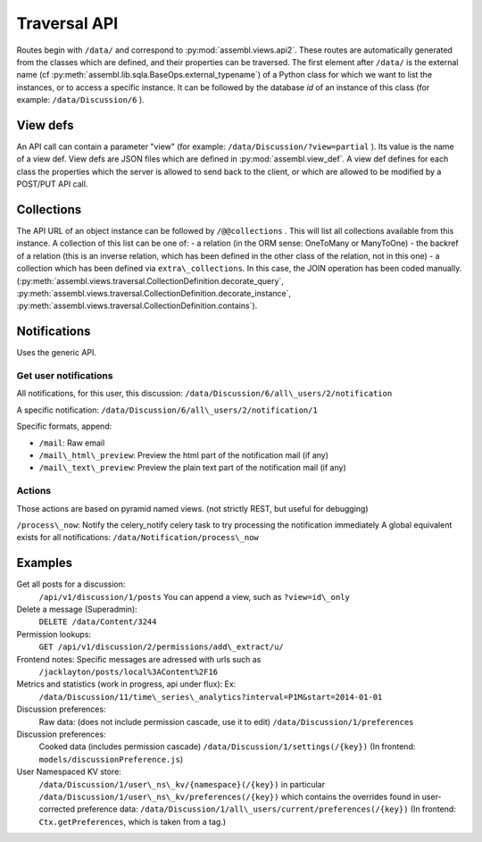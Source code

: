.. _magic_api:

Traversal API
=============

Routes begin with ``/data/`` and correspond to
:py:mod:`assembl.views.api2`. These routes are automatically generated from the
classes which are defined, and their properties can be traversed. The
first element after ``/data/`` is the external name (cf :py:meth:`assembl.lib.sqla.BaseOps.external_typename`)
of a Python class for which we
want to list the instances, or to access a specific instance. It can be
followed by the database `id` of an instance of this class (for example:
``/data/Discussion/6`` ).

View defs
---------

An API call can contain a parameter "view" (for example:
``/data/Discussion/?view=partial`` ). Its value is the name of a view def.
View defs are JSON files which are defined in :py:mod:`assembl.view_def`.
A view def defines for each class the properties which the server is
allowed to send back to the client, or which are allowed to be modified
by a POST/PUT API call.

Collections
-----------

The API URL of an object instance can be followed by ``/@@collections`` .
This will list all collections available from this instance. A
collection of this list can be one of: - a relation (in the ORM sense:
OneToMany or ManyToOne) - the backref of a relation (this is an inverse
relation, which has been defined in the other class of the relation, not
in this one) - a collection which has been defined via
``extra\_collections``. In this case, the JOIN operation has been coded
manually. (:py:meth:`assembl.views.traversal.CollectionDefinition.decorate_query`, :py:meth:`assembl.views.traversal.CollectionDefinition.decorate_instance`, :py:meth:`assembl.views.traversal.CollectionDefinition.contains`).

Notifications
-------------

Uses the generic API.

Get user notifications
~~~~~~~~~~~~~~~~~~~~~~

All notifications, for this user, this discussion:
``/data/Discussion/6/all\_users/2/notification``

A specific notification:
``/data/Discussion/6/all\_users/2/notification/1``

Specific formats, append:

- ``/mail``: Raw email
- ``/mail\_html\_preview``: Preview the html part of the notification mail (if any)
- ``/mail\_text\_preview``: Preview the plain text part of the notification mail (if any)

Actions
~~~~~~~

Those actions are based on pyramid named views. (not strictly REST, but useful for debugging)

``/process\_now``: Notify the celery\_notify celery task to try processing
the notification immediately A global equivalent exists for all
notifications: ``/data/Notification/process\_now``

Examples
--------

Get all posts for a discussion:
    ``/api/v1/discussion/1/posts``
    You can append a view, such as ``?view=id\_only``

Delete a message (Superadmin):
    ``DELETE /data/Content/3244``

Permission lookups:
    ``GET /api/v1/discussion/2/permissions/add\_extract/u/``

Frontend notes: Specific messages are adressed with urls such as
    ``/jacklayton/posts/local%3AContent%2F16``

Metrics and statistics (work in progress, api under flux): Ex:
    ``/data/Discussion/11/time\_series\_analytics?interval=P1M&start=2014-01-01``

Discussion preferences:
    Raw data: (does not include permission cascade, use it to edit)
    ``/data/Discussion/1/preferences``

Discussion preferences:
    Cooked data (includes permission cascade)
    ``/data/Discussion/1/settings(/{key})``
    (In frontend: ``models/discussionPreference.js``)

User Namespaced KV store:
    ``/data/Discussion/1/user\_ns\_kv/{namespace}(/{key})``
    in particular
    ``/data/Discussion/1/user\_ns\_kv/preferences(/{key})``
    which contains the overrides found in user-corrected preference data:
    ``/data/Discussion/1/all\_users/current/preferences(/{key})``
    (In frontend: ``Ctx.getPreferences``, which is taken from a tag.)
